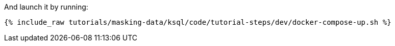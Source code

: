 And launch it by running:
+++++
<pre class="snippet"><code class="shell">{% include_raw tutorials/masking-data/ksql/code/tutorial-steps/dev/docker-compose-up.sh %}</code></pre>
+++++
